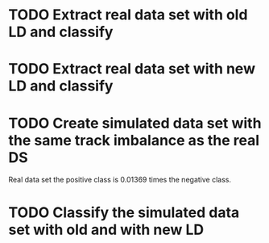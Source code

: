 * TODO Extract real data set with old LD and classify
* TODO Extract real data set with new LD and classify
* TODO Create simulated data set with the same track imbalance as the real DS
  Real data set the positive class is 0.01369 times the negative class.
* TODO Classify the simulated data set with old and with new LD
